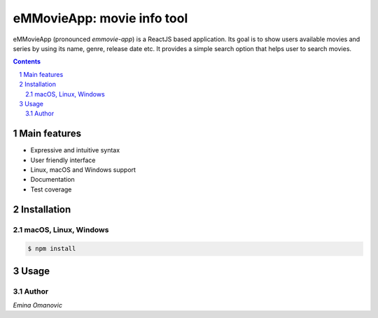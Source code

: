 eMMovieApp: movie info tool
########################################

eMMovieApp (pronounced *emmovie-app*) is a ReactJS based application.
Its goal is to show users available movies and series by using its name, genre, release date etc. 
It provides a simple search option that helps user to search movies.

.. class:: no-web no-pdf

    .. image:: https://raw.githubusercontent.com/jakubroztocil/httpie/master/httpie.gif
        :alt: eMMovieApp in action
        :width: 100%
        :align: center


.. contents::

.. section-numbering::



Main features
=============


* Expressive and intuitive syntax
* User friendly interface
* Linux, macOS and Windows support
* Documentation
* Test coverage

Installation
============


macOS, Linux, Windows
---------------------


.. code-block:: bash

    $ npm install
    
Usage
=====




Author
-------

`Emina Omanovic`

